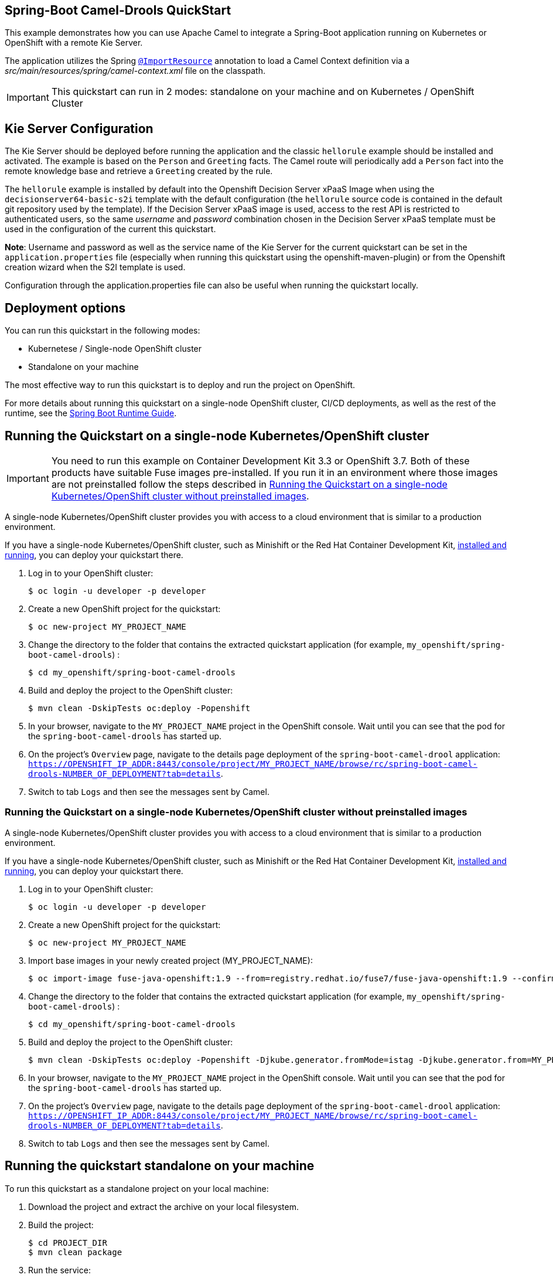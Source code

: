 == Spring-Boot Camel-Drools QuickStart

This example demonstrates how you can use Apache Camel to integrate a Spring-Boot application running on Kubernetes or OpenShift with a remote Kie Server.

The application utilizes the Spring http://docs.spring.io/spring/docs/current/javadoc-api/org/springframework/context/annotation/ImportResource.html[`@ImportResource`] annotation to load a Camel Context definition via a _src/main/resources/spring/camel-context.xml_ file on the classpath.

IMPORTANT: This quickstart can run in 2 modes: standalone on your machine and on Kubernetes / OpenShift Cluster

== Kie Server Configuration

The Kie Server should be deployed before running the application and the classic `hellorule` example should be installed and activated. The example is based on the `Person` and `Greeting` facts. The Camel route will periodically add a `Person` fact into the remote knowledge base and retrieve a `Greeting` created by the rule.

The `hellorule` example is installed by default into the Openshift Decision Server xPaaS Image when using the `decisionserver64-basic-s2i` template with the default configuration (the `hellorule` source code is contained in the default git repository used by the template). If the Decision Server xPaaS image is used, access to the rest API is restricted to authenticated users, so the same _username_ and _password_ combination chosen in the Decision Server xPaaS template must be used in the configuration of the current this quickstart.

**Note**: Username and password as well as the service name of the Kie Server for the current quickstart can be set in the `application.properties` file (especially when running this quickstart using the openshift-maven-plugin) or from the Openshift creation wizard when the S2I template is used.

Configuration through the application.properties file can also be useful when running the quickstart locally.

== Deployment options

You can run this quickstart in the following modes:

* Kubernetese / Single-node OpenShift cluster
* Standalone on your machine

The most effective way to run this quickstart is to deploy and run the project on OpenShift.

For more details about running this quickstart on a single-node OpenShift cluster, CI/CD deployments, as well as the rest of the runtime, see the link:http://appdev.openshift.io/docs/spring-boot-runtime.html[Spring Boot Runtime Guide].

== Running the Quickstart on a single-node Kubernetes/OpenShift cluster

IMPORTANT: You need to run this example on Container Development Kit 3.3 or OpenShift 3.7.
Both of these products have suitable Fuse images pre-installed.
If you run it in an environment where those images are not preinstalled follow the steps described in <<single-node-without-preinstalled-images>>.

A single-node Kubernetes/OpenShift cluster provides you with access to a cloud environment that is similar to a production environment.

If you have a single-node Kubernetes/OpenShift cluster, such as Minishift or the Red Hat Container Development Kit, link:http://appdev.openshift.io/docs/minishift-installation.html[installed and running], you can deploy your quickstart there.

. Log in to your OpenShift cluster:
+
[source,bash,options="nowrap",subs="attributes+"]
----
$ oc login -u developer -p developer
----

. Create a new OpenShift project for the quickstart:
+
[source,bash,options="nowrap",subs="attributes+"]
----
$ oc new-project MY_PROJECT_NAME
----

. Change the directory to the folder that contains the extracted quickstart application (for example, `my_openshift/spring-boot-camel-drools`) :
+
[source,bash,options="nowrap",subs="attributes+"]
----
$ cd my_openshift/spring-boot-camel-drools
----

. Build and deploy the project to the OpenShift cluster:
+
[source,bash,options="nowrap",subs="attributes+"]
----
$ mvn clean -DskipTests oc:deploy -Popenshift
----

. In your browser, navigate to the `MY_PROJECT_NAME` project in the OpenShift console.
Wait until you can see that the pod for the `spring-boot-camel-drools` has started up.

. On the project's `Overview` page, navigate to the details page deployment of the `spring-boot-camel-drool` application: `https://OPENSHIFT_IP_ADDR:8443/console/project/MY_PROJECT_NAME/browse/rc/spring-boot-camel-drools-NUMBER_OF_DEPLOYMENT?tab=details`.

. Switch to tab `Logs` and then see the messages sent by Camel.

[#single-node-without-preinstalled-images]
=== Running the Quickstart on a single-node Kubernetes/OpenShift cluster without preinstalled images

A single-node Kubernetes/OpenShift cluster provides you with access to a cloud environment that is similar to a production environment.

If you have a single-node Kubernetes/OpenShift cluster, such as Minishift or the Red Hat Container Development Kit, link:http://appdev.openshift.io/docs/minishift-installation.html[installed and running], you can deploy your quickstart there.

. Log in to your OpenShift cluster:
+
[source,bash,options="nowrap",subs="attributes+"]
----
$ oc login -u developer -p developer
----

. Create a new OpenShift project for the quickstart:
+
[source,bash,options="nowrap",subs="attributes+"]
----
$ oc new-project MY_PROJECT_NAME
----

. Import base images in your newly created project (MY_PROJECT_NAME):
+
[source,bash,options="nowrap",subs="attributes+"]
----
$ oc import-image fuse-java-openshift:1.9 --from=registry.redhat.io/fuse7/fuse-java-openshift:1.9 --confirm
----

. Change the directory to the folder that contains the extracted quickstart application (for example, `my_openshift/spring-boot-camel-drools`) :
+
[source,bash,options="nowrap",subs="attributes+"]
----
$ cd my_openshift/spring-boot-camel-drools
----

. Build and deploy the project to the OpenShift cluster:
+
[source,bash,options="nowrap",subs="attributes+"]
----
$ mvn clean -DskipTests oc:deploy -Popenshift -Djkube.generator.fromMode=istag -Djkube.generator.from=MY_PROJECT_NAME/fuse-java-openshift:2.0
----

. In your browser, navigate to the `MY_PROJECT_NAME` project in the OpenShift console.
Wait until you can see that the pod for the `spring-boot-camel-drools` has started up.

. On the project's `Overview` page, navigate to the details page deployment of the `spring-boot-camel-drool` application: `https://OPENSHIFT_IP_ADDR:8443/console/project/MY_PROJECT_NAME/browse/rc/spring-boot-camel-drools-NUMBER_OF_DEPLOYMENT?tab=details`.

. Switch to tab `Logs` and then see the messages sent by Camel.

== Running the quickstart standalone on your machine

To run this quickstart as a standalone project on your local machine:

. Download the project and extract the archive on your local filesystem.
. Build the project:
+
[source,bash,options="nowrap",subs="attributes+"]
----
$ cd PROJECT_DIR
$ mvn clean package
----
. Run the service:

+
[source,bash,options="nowrap",subs="attributes+"]
----
$ mvn spring-boot:run
----
. See the messages sent by Camel.
